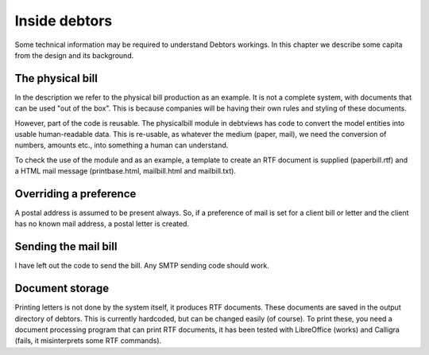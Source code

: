 Inside debtors
==============

Some technical information may be required to understand Debtors workings. In this chapter we describe some capita from the design and its background.

.. _physicalbill:

The physical bill
-----------------

In the description we refer to the physical bill production as an example. It is not a complete system, with documents that can be used "out of the box". This is because companies will be having their own rules and styling of these documents.

However, part of the code is reusable. The physicalbill module in debtviews has code to convert the model entities into usable human-readable data. This is re-usable, as whatever the medium (paper, mail), we need the conversion of numbers, amounts etc., into something a human can understand.

To check the use of the module and as an example, a template to create an RTF document is supplied (paperbill.rtf) and a HTML mail message (printbase.html, mailbill.html and mailbill.txt).

Overriding a preference
-----------------------

A postal address is assumed to be present always. So, if a preference of mail is set for a client bill or letter and the client has no known mail address, a postal letter is created.

Sending the mail bill
---------------------

I have left out the code to send the bill. Any SMTP sending code should work.

Document storage
----------------

Printing letters is not done by the system itself, it produces RTF documents. These documents are saved in the output directory of debtors. This is currently hardcoded, but can be changed easily (of course). To print these, you need a document processing program that can print RTF documents, it has been tested with LibreOffice (works) and Calligra (fails, it misinterprets some RTF commands).
